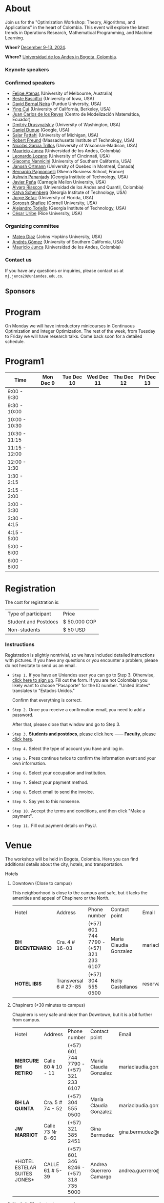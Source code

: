 #+hugo_base_dir: .
#+hugo_paired_shortcodes: lead
#+hugo_paired_shortcodes: badge
#+hugo_paired_shortcodes: alert
* About
:PROPERTIES:
:EXPORT_HUGO_SECTION:
:EXPORT_FILE_NAME: _index
:EXPORT_HUGO_CUSTOM_FRONT_MATTER: :layout page
:END:
Join us for the "Optimization Workshop: Theory, Algorithms, and Applications" in the heart of Colombia. This event will explore the latest trends in Operations Research, Mathematical Programming, and Machine Learning.

# *** Coordinates
*When?* [[https://calendar.app.google/UTpVtMKDDVuu6zeE6][December 9-13, 2024]].

*Where?* [[https://maps.app.goo.gl/GtgswKC2kWU5HfUV7][Universidad de los Andes in Bogota, Colombia]].


*** Keynote speakers

#+begin_export hugo
{{< speakers >}}
#+end_export


*** Confirmed speakers
- [[https://optima.org.au/staff/felipe-atenas/][Felipe Atenas]] (University of Melbourne, Australia)
- [[https://sites.google.com/view/bestebasciftci/][Beste Basciftci]]  (University of Iowa, USA)
- [[https://secquoia.github.io/1-bernalde][David Bernal Neira]] (Purdue University, USA)
- [[https://sites.google.com/site/optyingcui/][Ying Cui]] (University of California, Berkeley, USA)
- [[https://modemat.epn.edu.ec/es/personal/jreyes][Juan Carlos de los Reyes]] (Centro de Modelización Matemática, Ecuador)
- [[https://sites.google.com/uw.edu/ddrusv/home][Dmitriy Drusvyatskiy]] (University of Washington, USA)
- [[https://sites.google.com/a/u.northwestern.edu/dduque/][Daniel Duque]] (Google, USA)
- [[https://fattahi.engin.umich.edu/][Salar Fattahi]] (University of Michigan, USA)
- [[https://mitmgmtfaculty.mit.edu/rfreund/][Robert Freund]] (Massachusetts Institute of Technology, USA)
- [[https://www.nicolasgarciat.com/][Nicolás García Trillos]] (University of Wisconsin-Madison, USA)
- [[https://math.uniandes.edu.co/~mjunca/][Mauricio Junca]] (Universidad de los Andes, Colombia)
- [[https://business.uc.edu/faculty-research/obais/faculty/leonardo-lozano.html][Leonardo Lozano]] (University of Cincinnati, USA)
- [[https://sites.usc.edu/nannicini/][Giacomo Nannicini]] (University of Southern California, USA)
- [[https://crm.umontreal.ca/~ortmann/][Janosh Ortmann]] (University of Quebec in Montreal, Canada)
- [[https://scholar.google.com/citations?user=na3ScswAAAAJ&hl=vi][Bernardo Pagnoncelli]] (Skema Business School, France)
- [[https://sites.gatech.edu/ashwin-pananjady/][Ashwin Pananjady]] (Georgia Institute of Technology, USA)
- [[https://www.andrew.cmu.edu/user/jfp/][Javier Peña]] (Carnegie Mellon University, USA)
- [[https://www.alvaroriascos.com/][Alvaro Riascos]] (Universidad de los Andes and Quantil, Colombia)
- [[https://www.isye.gatech.edu/users/katya-scheinberg][Katya Scheinberg]] (Georgia Institute of Technology, USA)
- [[https://www.ise.ufl.edu/sefair/][Jorge Sefair]] (University of Florida, USA)
- [[https://sorooshafiee.github.io/][Soroosh Shafiee]] (Cornell University, USA)
- [[https://sites.gatech.edu/alejandro-toriello/][Alejandro Toriello]] (Georgia Institute of Technology, USA)
- [[https://cauribe.rice.edu/][César Uribe]] (Rice University, USA)
# - [[https://jnocedal.github.io/][Jorge Nocedal]] (Northwestern University, USA)
# - [[https://websites.umich.edu/~siqian/][Siqian Shen]]  (University of Michigan, USA)


*** Organizing committee
- [[https://mateodd25.github.io/][Mateo Díaz]] (Johns Hopkins University, USA)
- [[https://sites.google.com/usc.edu/gomez][Andrés Gómez]] (University of Southern California, USA)
- [[https://math.uniandes.edu.co/~mjunca/][Mauricio Junca]] (Universidad de los Andes, Colombia)

*** Contact us

If you have any questions or inquiries, please contact us at =mj.junca20@uniandes.edu.co=.

** Sponsors


#+begin_export hugo
{{< sponsors >}}
#+end_export
* Program
:PROPERTIES:
:EXPORT_HUGO_SECTION:
:EXPORT_HUGO_CUSTOM_FRONT_MATTER: :layout page
:EXPORT_FILE_NAME: program
:END:
On Monday we will have introductory minicourses in Continuous Optimization and Integer Optimization. The rest of the week, from Tuesday to Friday we will have research talks. Come back soon for a detailed schedule.


* Program1
:PROPERTIES:
:EXPORT_HUGO_SECTION:
:EXPORT_HUGO_CUSTOM_FRONT_MATTER: :layout page
:EXPORT_FILE_NAME: program1
:END:
| Time          | Mon Dec 9 | Tue Dec 10 | Wed Dec 11 | Thu Dec 12 | Fri Dec 13 |
|---------------+-----------+------------+------------+------------+------------|
| 9:00 - 9:30   |           |            |            |            |            |
| 9:30 - 10:00  |           |            |            |            |            |
| 10:00 - 10:30 |           |            |            |            |            |
| 10:30 - 11:15 |           |            |            |            |            |
| 11:15 - 12:00 |           |            |            |            |            |
| 12:00 - 1:30  |           |            |            |            |            |
| 1:30 - 2:15   |           |            |            |            |            |
| 2:15 - 3:00   |           |            |            |            |            |
| 3:00 - 3:30   |           |            |            |            |            |
| 3:30 - 4:15   |           |            |            |            |            |
| 4:15 - 5:00   |           |            |            |            |            |
| 5:00 - 6:00   |           |            |            |            |            |
| 6:00 - 8:00   |           |            |            |            |            |

* Registration
:PROPERTIES:
:EXPORT_HUGO_SECTION:
:EXPORT_HUGO_CUSTOM_FRONT_MATTER: :layout simple
:EXPORT_FILE_NAME: reg
:END:

# Registering is nontrivial, so we have included detailed instructions.
# Participants might decide to register online or in person (at the event).

The cost for registration is:
| Type of participant | Price        |
| Student and Postdocs | $ 50.000 COP |
| Non-students        | $ 50 USD     |
# *** Link
# [[https://recaudos.uniandes.edu.co/pagos/registro-usuario.xhtml][Please register here]]
*** Instructions
Registration is slightly nontrivial, so we have included detailed instructions with pictures. If you have any questions or you encounter a problem, please do not hesitate to send us an email.

- =Step 1.=
  If you have an Uniandes user you can go to Step 3. Otherwise, [[https://recaudos.uniandes.edu.co/pagos/registro-usuario.xhtml][click here to sign up]].
   Fill out the form. If you are not Colombian you likely want to choose "Pasaporte" for the ID number. "United States" translates to "Estados Unidos."
   # #+CAPTION: Fill out the form. If you are not Colombian you likely want to choose "Pasaporte" for the ID number.
   #+ATTR_HTML: :width 500px :alt Alternative text
   [[file:/image1.jpg]]
  
   Confirm that everything is correct.
   #+attr_html: :width 500px
   [[file:/image2.jpg]]
  
- =Step 2.= Once you receive a confirmation email, you need to add a password.

   #+attr_html: :width 500px
   [[file:/image3.jpg]]

   After that, please close that window and go to Step 3.

- =Step 3.=  [[https://recaudos.uniandes.edu.co/pagos/login.xhtml?unidadCodigo=CIEN&dependenciaId=303&productoId=16150][*Students and postdocs*, please click here]] ------ [[https://recaudos.uniandes.edu.co/pagos/login.xhtml?unidadCodigo=CIEN&dependenciaId=303&productoId=16151][*Faculty*, please click here]].

- =Step 4.= Select the type of account you have and log in.

   #+attr_html: :width 500px
   [[file:/image4.jpg]]

- =Step 5.= Press continue twice to confirm the information event and your own information.

   #+attr_html: :width 500px
   [[file:/image5.jpg]]

   # #+attr_html: :width 500px
   # [[file:/image6.jpg]]


- =Step 6.= Select your occupation and institution.
   #+attr_html: :width 500px
   [[file:/image6.jpg]]


- =Step 7.= Select your payment method.
    #+attr_html: :width 500px
   [[file:/image7.jpg]]

- =Step 8.= Select email to send the invoice.
    #+attr_html: :width 500px
   [[file:/image8.jpg]]

- =Step 9.= Say yes to this nonsense.
    #+attr_html: :width 500px
   [[file:/image9.jpg]]

- =Step 10.= Accept the terms and conditions, and then click "Make a payment".
    #+attr_html: :width 500px
   [[file:/image10.jpg]]

- =Step 11.= Fill out payment details on PayU.
    #+attr_html: :width 500px
   [[file:/image11.png]]



* Venue
:PROPERTIES:
:EXPORT_HUGO_SECTION:
:EXPORT_HUGO_CUSTOM_FRONT_MATTER: :layout simple
:EXPORT_FILE_NAME: venue
:EXPORT_OPTIONS: \n:t
:END:

The workshop will be held in Bogota, Colombia. Here you can find additional details about the city, hotels, and transportation.

# Please come back soon for additional information about the city, hotels, and transportation.

**** Hotels

***** Downtown (Close to campus)
This neighborhood is close to the campus and safe, but it lacks the amenities and appeal of Chapinero or the North.
| Hotel           | Address               | Phone number                            | Contact point          | Email                               | Website                   |
| *BH BICENTENARIO* | Cra. 4 # 16-03        | (+57) 601 744 7790 - (+57) 321 233 6107 | María Claudia Gonzalez | mariaclaudia.gonzalez@bhhoteles.com | https://www.bhhoteles.com |
| *HOTEL IBIS*      | Transversal 6 # 27-85 | (+57) 304 555 0500                      | Nelly Castellanos      | reservas.ibisbogotamuseo@accor.com  | https://www.ibishotel.com |



***** Chapinero (<30 minutes to campus)
Chapinero is very safe and nicer than Downtown, but it is a bit further from campus.

| Hotel           | Address               | Phone number                            | Contact point          | Email                               | Website                   |
| *MERCURE BH RETIRO* | Calle 80 # 10 - 11        | (+57) 601 744 7790 - (+57) 321 233 6107 | María Claudia Gonzalez | mariaclaudia.gonzalez@bhhoteles.com | https://www.bhhoteles.com |
| *BH LA QUINTA* |  Cra. 5 # 74 - 52         | (+57) 304 555 0500  | María Claudia Gonzalez | mariaclaudia.gonzalez@bhhoteles.com | https://www.bhhoteles.com |
| *JW MARRIOT* |  Calle 73 Nr 8-60         |  (+57) 321 385 2451|   Gina Bermudez  | gina.bermudez@r-hr.com |  https://www.marriott.com |
|*HOTEL ESTELAR SUITES JONES* | CALLE 61 # 5-39 | (+57) 601 346 8246 - (+57) 318 735 5000 | Andrea Guerrero Camargo | andrea.guerrero@hotelesestelar.com |   https://www.hotelesestelar.com/en |

***** North (<60 minutes to campus)
Very safe and pleasant neighborhood. However, travel time to campus can vary and might be longer depending on traffic.
| Hotel           | Address               | Phone number                            | Contact point          | Email                               | Website                   |
|*EK HOTEL* | Calle 90 No 11- 13 | (+57) 601 744 7790 - (+57) 321 233 6107 | María Claudia Gonzalez | mariaclaudia.gonzalez@bhhoteles.com | www.bhhoteles.com |
| *NH COLLECTION ROYAL TELEPORT* | Cl. 113 No 7-65 | (+57) 321 996 6849 | Sebastian Shaid Arevalo | s.sahid@nh-hotels.com | https://www.nh-hotels.com |
* Posters
:PROPERTIES:
:EXPORT_HUGO_SECTION:
:EXPORT_HUGO_CUSTOM_FRONT_MATTER: :layout simple
:EXPORT_FILE_NAME: poster
:END:
If you are a student, postdoc or junior faculty working on optimization or related fields consider applying to present a poster.
*** Application

Please send us an email to =mj.junca20@uniandes.edu.co= with subject =Poster Optimization Workshop= including the title and abstract of your paper (and a link to the paper if there is one online).

*** Dates
| Event                 | Date              |
| Application deadline  | September 14 2024 |
|-----------------------+-------------------|
| Decision notification | October 12 2024   |


* Travel grants
:PROPERTIES:
:EXPORT_HUGO_SECTION:
:EXPORT_HUGO_CUSTOM_FRONT_MATTER: :layout simple
:EXPORT_FILE_NAME: grants
:END:
#
We will provide travel grants to a small number of students. If you are interested in participating and do not have funds to travel consider applying.

*** Application
Submit the following application materials to =mj.junca20@uniandes.edu.co=:
- A one-page Statement of purpose (in a PDF) explaining why would you like to attend this workshop. Send your statement in an email with subject: =Travel grant <your_name>=.
- A recommendation letter from your advisor or a mentor. Please ask your recommender to submit the letter with the subject: =Recommendation <your-name>=.
You can submit your application in either English or Spanish. We highlight that the event will be in English only.
*** Dates
| Event                 | Date              |
| Application deadline  | September 14 2024 |
|-----------------------+-------------------|
| Decision notification | October 12 2024   |
